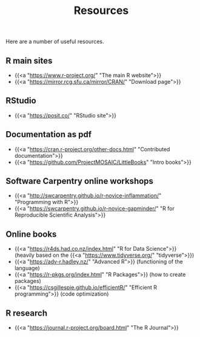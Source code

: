 #+title: Resources
#+description: Zoom
#+colordes: "#e86e0a"
#+slug: 03_r_resources
#+weight: 3

Here are a number of useful resources.

** R main sites

- {{<a "https://www.r-project.org/" "The main R website">}}
- {{<a "https://mirror.rcg.sfu.ca/mirror/CRAN/" "Download page">}}

** RStudio

- {{<a "https://posit.co/" "RStudio site">}}

** Documentation as pdf

- {{<a "https://cran.r-project.org/other-docs.html" "Contributed documentation">}}
- {{<a "https://github.com/ProjectMOSAIC/LittleBooks" "Intro books">}}

** Software Carpentry online workshops

- {{<a "http://swcarpentry.github.io/r-novice-inflammation/" "Programming with R">}}
- {{<a "https://swcarpentry.github.io/r-novice-gapminder/" "R for Reproducible Scientific Analysis">}}

** Online books

- {{<a "https://r4ds.had.co.nz/index.html" "R for Data Science">}} (heavily based on the {{<a "https://www.tidyverse.org/" "tidyverse">}})
- {{<a "https://adv-r.hadley.nz/" "Advanced R">}} (functioning of the language)
- {{<a "https://r-pkgs.org/index.html" "R Packages">}} (how to create packages)
- {{<a "https://csgillespie.github.io/efficientR/" "Efficient R programming">}} (code optimization)

** R research

- {{<a "https://journal.r-project.org/board.html" "The R Journal">}}

